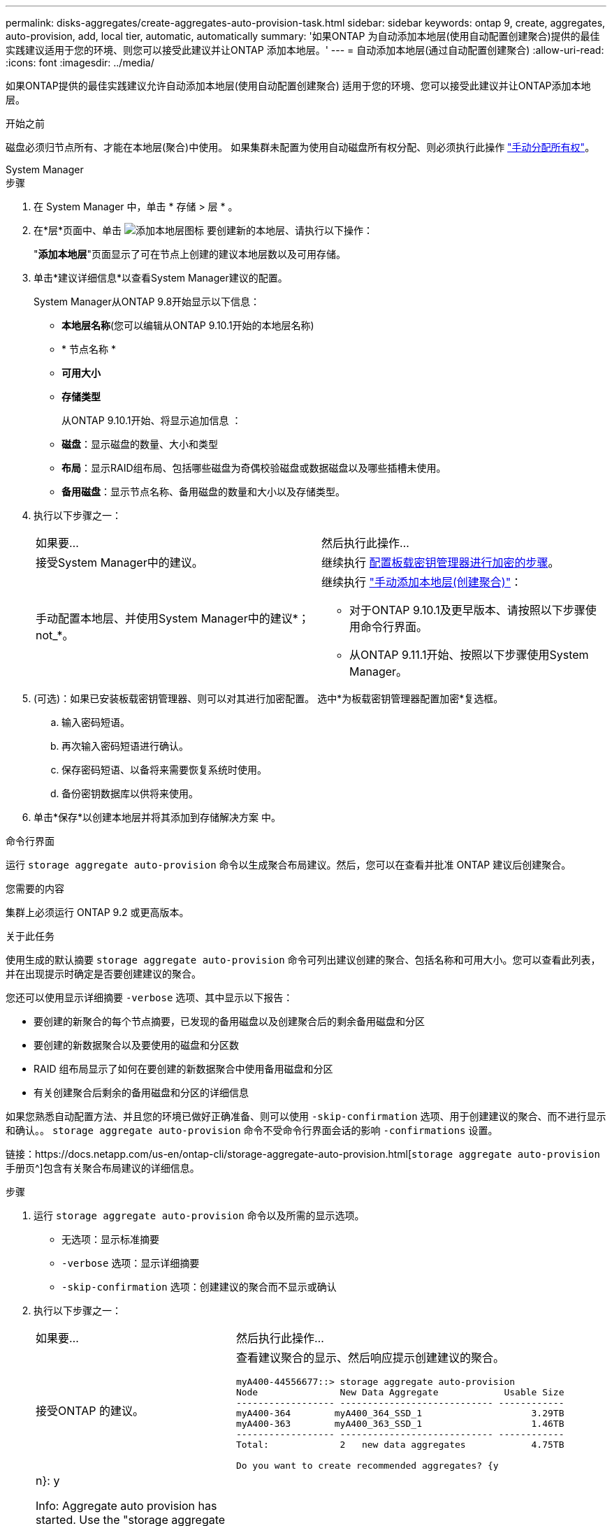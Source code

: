 ---
permalink: disks-aggregates/create-aggregates-auto-provision-task.html 
sidebar: sidebar 
keywords: ontap 9, create, aggregates, auto-provision, add, local tier, automatic, automatically 
summary: '如果ONTAP 为自动添加本地层(使用自动配置创建聚合)提供的最佳实践建议适用于您的环境、则您可以接受此建议并让ONTAP 添加本地层。' 
---
= 自动添加本地层(通过自动配置创建聚合)
:allow-uri-read: 
:icons: font
:imagesdir: ../media/


[role="lead"]
如果ONTAP提供的最佳实践建议允许自动添加本地层(使用自动配置创建聚合)
适用于您的环境、您可以接受此建议并让ONTAP添加本地层。

.开始之前
磁盘必须归节点所有、才能在本地层(聚合)中使用。  如果集群未配置为使用自动磁盘所有权分配、则必须执行此操作 link:manual-assign-disks-ownership-prep-task.html["手动分配所有权"]。

[role="tabbed-block"]
====
.System Manager
--
.步骤
. 在 System Manager 中，单击 * 存储 > 层 * 。
. 在*层*页面中、单击 image:icon-add-local-tier.png["添加本地层图标"]  要创建新的本地层、请执行以下操作：
+
"*添加本地层*"页面显示了可在节点上创建的建议本地层数以及可用存储。

. 单击*建议详细信息*以查看System Manager建议的配置。
+
System Manager从ONTAP 9.8开始显示以下信息：

+
** *本地层名称*(您可以编辑从ONTAP 9.10.1开始的本地层名称)
** * 节点名称 *
** *可用大小*
** *存储类型*


+
从ONTAP 9.10.1开始、将显示追加信息 ：

+
** *磁盘*：显示磁盘的数量、大小和类型
** *布局*：显示RAID组布局、包括哪些磁盘为奇偶校验磁盘或数据磁盘以及哪些插槽未使用。
** *备用磁盘*：显示节点名称、备用磁盘的数量和大小以及存储类型。


. 执行以下步骤之一：
+
|===


| 如果要… | 然后执行此操作… 


 a| 
接受System Manager中的建议。
 a| 
继续执行 <<step5-okm-encrypt,配置板载密钥管理器进行加密的步骤>>。



 a| 
手动配置本地层、并使用System Manager中的建议*；not_*。
 a| 
继续执行 link:create-aggregates-manual-task.html["手动添加本地层(创建聚合)"]：

** 对于ONTAP 9.10.1及更早版本、请按照以下步骤使用命令行界面。
** 从ONTAP 9.11.1开始、按照以下步骤使用System Manager。


|===
. [[步骤5-OKM-加密]](可选)：如果已安装板载密钥管理器、则可以对其进行加密配置。  选中*为板载密钥管理器配置加密*复选框。
+
.. 输入密码短语。
.. 再次输入密码短语进行确认。
.. 保存密码短语、以备将来需要恢复系统时使用。
.. 备份密钥数据库以供将来使用。


. 单击*保存*以创建本地层并将其添加到存储解决方案 中。


--
.命令行界面
--
运行 `storage aggregate auto-provision` 命令以生成聚合布局建议。然后，您可以在查看并批准 ONTAP 建议后创建聚合。

.您需要的内容
集群上必须运行 ONTAP 9.2 或更高版本。

.关于此任务
使用生成的默认摘要 `storage aggregate auto-provision` 命令可列出建议创建的聚合、包括名称和可用大小。您可以查看此列表，并在出现提示时确定是否要创建建议的聚合。

您还可以使用显示详细摘要 `-verbose` 选项、其中显示以下报告：

* 要创建的新聚合的每个节点摘要，已发现的备用磁盘以及创建聚合后的剩余备用磁盘和分区
* 要创建的新数据聚合以及要使用的磁盘和分区数
* RAID 组布局显示了如何在要创建的新数据聚合中使用备用磁盘和分区
* 有关创建聚合后剩余的备用磁盘和分区的详细信息


如果您熟悉自动配置方法、并且您的环境已做好正确准备、则可以使用 `-skip-confirmation` 选项、用于创建建议的聚合、而不进行显示和确认。。 `storage aggregate auto-provision` 命令不受命令行界面会话的影响 `-confirmations` 设置。

链接：https://docs.netapp.com/us-en/ontap-cli/storage-aggregate-auto-provision.html[`storage aggregate auto-provision` 手册页^]包含有关聚合布局建议的详细信息。

.步骤
. 运行 `storage aggregate auto-provision` 命令以及所需的显示选项。
+
** 无选项：显示标准摘要
** `-verbose` 选项：显示详细摘要
** `-skip-confirmation` 选项：创建建议的聚合而不显示或确认


. 执行以下步骤之一：
+
[cols="35,65"]
|===


| 如果要… | 然后执行此操作… 


 a| 
接受ONTAP 的建议。
 a| 
查看建议聚合的显示、然后响应提示创建建议的聚合。

[listing]
----
myA400-44556677::> storage aggregate auto-provision
Node               New Data Aggregate            Usable Size
------------------ ---------------------------- ------------
myA400-364        myA400_364_SSD_1                    3.29TB
myA400-363        myA400_363_SSD_1                    1.46TB
------------------ ---------------------------- ------------
Total:             2   new data aggregates            4.75TB

Do you want to create recommended aggregates? {y|n}: y

Info: Aggregate auto provision has started. Use the "storage aggregate
      show-auto-provision-progress" command to track the progress.

myA400-44556677::>

----


 a| 
手动配置本地层、并使用ONTAP 中的建议*。
 a| 
继续执行 link:create-aggregates-manual-task.html["手动添加本地层(创建聚合)"]。

|===


--
====
.相关信息
* link:http://docs.netapp.com/us-en/ontap-cli["ONTAP 9命令参考"^]

